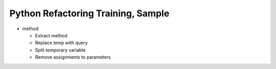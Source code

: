 ===================================
Python Refactoring Training, Sample
===================================

- method

  - Extract method

  - Replace temp with query

  - Split temporary variable

  - Remove assignments to parameters
